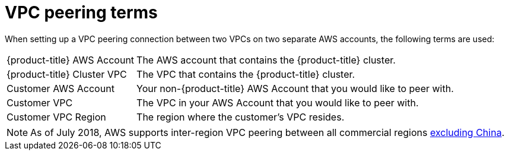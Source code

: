 // Module included in the following assemblies:
//
// * rosa_cluster_admin/cloud_infrastructure_access/dedicated-aws-peering.adoc

[id="dedicated-aws-vpc-peering-terms"]
= VPC peering terms

When setting up a VPC peering connection between two VPCs on two separate AWS
accounts, the following terms are used:

[horizontal]
{product-title} AWS Account:: The AWS account that contains the {product-title} cluster.
{product-title} Cluster VPC:: The VPC that contains the {product-title} cluster.
Customer AWS Account:: Your non-{product-title} AWS Account that you would like to peer with.
Customer VPC:: The VPC in your AWS Account that you would like to peer with.
Customer VPC Region:: The region where the customer's VPC resides.

[NOTE]
====
As of July 2018, AWS supports inter-region VPC peering between all commercial regions link:https://aws.amazon.com/vpc/faqs/#Peering_Connections[excluding China].
====